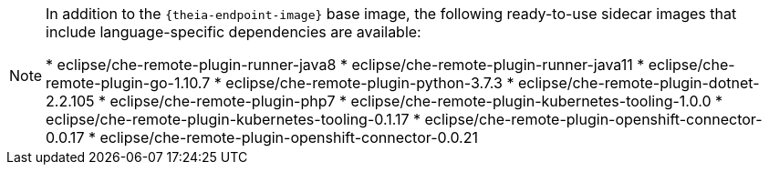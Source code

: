 [NOTE]
====
In addition to the `{theia-endpoint-image}` base image, the following ready-to-use sidecar images that include language-specific dependencies are available:

pass:[<!-- vale off -->]
* eclipse/che-remote-plugin-runner-java8
* eclipse/che-remote-plugin-runner-java11
* eclipse/che-remote-plugin-go-1.10.7
* eclipse/che-remote-plugin-python-3.7.3
* eclipse/che-remote-plugin-dotnet-2.2.105
* eclipse/che-remote-plugin-php7
* eclipse/che-remote-plugin-kubernetes-tooling-1.0.0
* eclipse/che-remote-plugin-kubernetes-tooling-0.1.17
* eclipse/che-remote-plugin-openshift-connector-0.0.17
* eclipse/che-remote-plugin-openshift-connector-0.0.21
====
